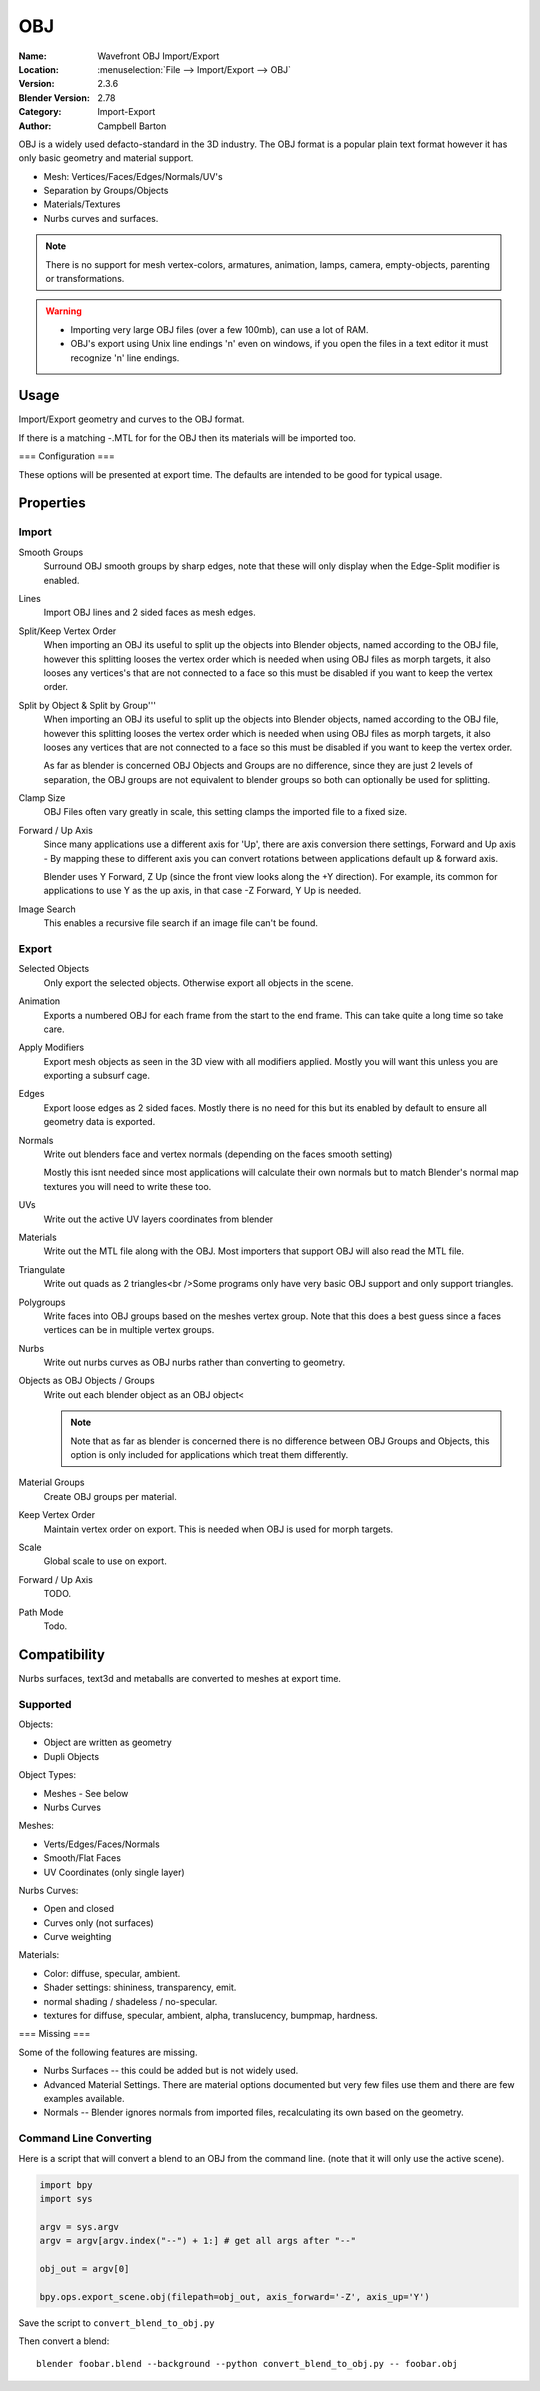 
***
OBJ
***

:Name: Wavefront OBJ Import/Export
:Location: :menuselection:`File --> Import/Export --> OBJ`
:Version: 2.3.6
:Blender Version: 2.78
:Category: Import-Export
:Author: Campbell Barton

OBJ is a widely used defacto-standard in the 3D industry.
The OBJ format is a popular plain text format however it has only basic geometry and material support.

- Mesh: Vertices/Faces/Edges/Normals/UV's
- Separation by Groups/Objects
- Materials/Textures
- Nurbs curves and surfaces.

.. note::

   There is no support for mesh vertex-colors, armatures, animation,
   lamps, camera, empty-objects, parenting or transformations.

.. warning::

   - Importing very large OBJ files (over a few 100mb), can use a lot of RAM.
   - OBJ's export using Unix line endings '\n' even on windows,
     if you open the files in a text editor it must recognize '\n' line endings.

Usage
=====

Import/Export geometry and curves to the OBJ format.


If there is a matching -.MTL for for the OBJ then its materials will be imported too.

=== Configuration ===

These options will be presented at export time. The defaults are intended to be good for typical usage.

Properties
==========

Import
------

Smooth Groups
   Surround OBJ smooth groups by sharp edges,
   note that these will only display when the Edge-Split modifier is enabled.
Lines
   Import OBJ lines and 2 sided faces as mesh edges.
Split/Keep Vertex Order
   When importing an OBJ its useful to split up the objects into Blender objects,
   named according to the OBJ file, however this splitting looses the vertex order which
   is needed when using OBJ files as morph targets, it also looses any vertices's that
   are not connected to a face so this must be disabled if you want to keep the vertex order.
Split by Object & Split by Group'''
   When importing an OBJ its useful to split up the objects into Blender objects,
   named according to the OBJ file, however this splitting looses the vertex order which
   is needed when using OBJ files as morph targets, it also looses any vertices that
   are not connected to a face so this must be disabled if you want to keep the vertex order.

   As far as blender is concerned OBJ Objects and Groups are no difference,
   since they are just 2 levels of separation,
   the OBJ groups are not equivalent to blender groups so both can optionally be used for splitting.
Clamp Size
   OBJ Files often vary greatly in scale, this setting clamps the imported file to a fixed size.
Forward / Up Axis
   Since many applications use a different axis for 'Up', there are axis conversion there settings,
   Forward and Up axis - By mapping these to different axis you can convert rotations
   between applications default up & forward axis.

   Blender uses Y Forward, Z Up (since the front view looks along the +Y direction).
   For example, its common for applications to use Y as the up axis, in that case -Z Forward, Y Up is needed.
Image Search
   This enables a recursive file search if an image file can't be found.


Export
------

Selected Objects
   Only export the selected objects. Otherwise export all objects in the scene.
Animation
   Exports a numbered OBJ for each frame from the start to the end frame.
   This can take quite a long time so take care.
Apply Modifiers
    Export mesh objects as seen in the 3D view with all modifiers applied.
    Mostly you will want this unless you are exporting a subsurf cage.
Edges
    Export loose edges as 2 sided faces. Mostly there is no need for this
    but its enabled by default to ensure all geometry data is exported.
Normals
    Write out blenders face and vertex normals (depending on the faces smooth setting)
    
    Mostly this isnt needed since most applications will calculate their
    own normals but to match Blender's normal map textures you will need to write these too.
UVs
   Write out the active UV layers coordinates from blender
Materials
   Write out the MTL file along with the OBJ. Most importers that support OBJ will also read the MTL file.
Triangulate
   Write out quads as 2 triangles<br />Some programs only have very basic OBJ support and only support triangles.
Polygroups
   Write faces into OBJ groups based on the meshes vertex group.
   Note that this does a best guess since a faces vertices can be in multiple vertex groups.
Nurbs
   Write out nurbs curves as OBJ nurbs rather than converting to geometry.
Objects as OBJ Objects / Groups
   Write out each blender object as an OBJ object<
   
   .. note::
   
      Note that as far as blender is concerned there is no difference between OBJ Groups and Objects,
      this option is only included for applications which treat them differently.

Material Groups
   Create OBJ groups per material.
Keep Vertex Order
   Maintain vertex order on export. This is needed when OBJ is used for morph targets.
Scale
   Global scale to use on export.
Forward / Up Axis
   TODO.
Path Mode
   Todo.


Compatibility
=============

Nurbs surfaces, text3d and metaballs are converted to meshes at export time.

Supported
---------

Objects:

- Object are written as geometry
- Dupli Objects


Object Types:

- Meshes - See below 
- Nurbs Curves

Meshes:

- Verts/Edges/Faces/Normals 
- Smooth/Flat Faces
- UV Coordinates (only single layer) 

Nurbs Curves:

- Open and closed
- Curves only (not surfaces)
- Curve weighting

Materials:

- Color: diffuse, specular, ambient.
- Shader settings: shininess, transparency, emit. 
- normal shading / shadeless / no-specular.
- textures for diffuse, specular, ambient, alpha, translucency, bumpmap, hardness.

=== Missing ===

Some of the following features are missing.

- Nurbs Surfaces -- this could be added but is not widely used.
- Advanced Material Settings. There are material options documented
  but very few files use them and there are few examples available.
- Normals -- Blender ignores normals from imported files, recalculating its own based on the geometry.


Command Line Converting
-----------------------

Here is a script that will convert a blend to an OBJ from the command line.
(note that it will only use the active scene).

.. code-block:: python

   import bpy
   import sys
 
   argv = sys.argv
   argv = argv[argv.index("--") + 1:] # get all args after "--"

   obj_out = argv[0]

   bpy.ops.export_scene.obj(filepath=obj_out, axis_forward='-Z', axis_up='Y')

Save the script to ``convert_blend_to_obj.py``

Then convert a blend::

   blender foobar.blend --background --python convert_blend_to_obj.py -- foobar.obj
